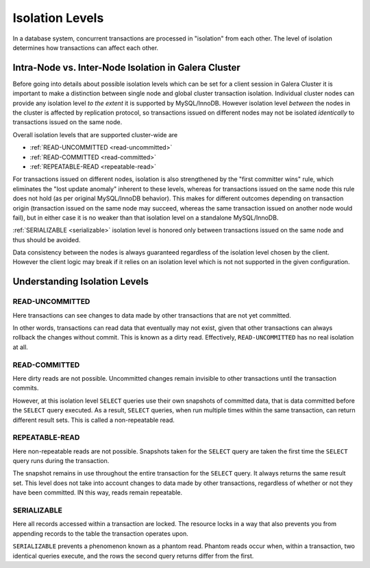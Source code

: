 ====================== 
 Isolation Levels
======================
.. _`isolation-levels`:

In a database system, concurrent transactions are processed in "isolation" from each other. The level of isolation determines how transactions can affect each other. 

-----------------------------------------------------
Intra-Node vs. Inter-Node Isolation in Galera Cluster
-----------------------------------------------------

Before going into details about possible isolation levels which can be set for a client session in Galera Cluster it is important to make a distinction between single node and global cluster transaction isolation. Individual cluster nodes can provide any isolation level *to the extent* it is supported by MySQL/InnoDB. However isolation level *between* the nodes in the cluster is affected by replication protocol, so transactions issued on different nodes may not be isolated *identically* to transactions issued on the same node.

Overall isolation levels that are supported cluster-wide are

- :ref:`READ-UNCOMMITTED <read-uncommitted>`
- :ref:`READ-COMMITTED <read-committed>`
- :ref:`REPEATABLE-READ <repeatable-read>`

For transactions issued on different nodes, isolation is also strengthened by the "first committer wins" rule, which eliminates the "lost update anomaly" inherent to these levels, whereas for transactions issued on the same node this rule does not hold (as per original MySQL/InnoDB behavior). This makes for different outcomes depending on transaction origin (transaction issued on the same node may succeed, whereas the same transaction issued on another node would fail), but in either case it is no weaker than that isolation level on a standalone MySQL/InnoDB.

:ref:`SERIALIZABLE <serializable>`
isolation level is honored only between transactions issued on the same node and thus should be avoided.

Data consistency between the nodes is always guaranteed regardless of the isolation level chosen by the client. However the client logic may break if it relies on an isolation level which is not not supported in the given configuration.


-------------------------------
Understanding Isolation Levels
-------------------------------

^^^^^^^^^^^^^^^^^^^^^^^^
READ-UNCOMMITTED
^^^^^^^^^^^^^^^^^^^^^^^^
.. _`read-uncommitted`:

Here transactions can see changes to data made by other transactions that are not yet committed.  

In other words, transactions can read data that eventually may not exist, given that other transactions can always rollback the changes without commit.  This is known as a dirty read.  Effectively, ``READ-UNCOMMITTED`` has no real isolation at all.


^^^^^^^^^^^^^^^^^^^^^^^^
READ-COMMITTED
^^^^^^^^^^^^^^^^^^^^^^^^
.. _`read-committed`:

Here dirty reads are not possible.  Uncommitted changes remain invisible to other transactions until the transaction commits.  

However, at this isolation level ``SELECT`` queries use their own snapshots of committed data, that is data committed before the ``SELECT`` query executed.  As a result, ``SELECT`` queries, when run multiple times within the same transaction, can return different result sets.  This is called a non-repeatable read.


^^^^^^^^^^^^^^^^^^^^^^^^
REPEATABLE-READ
^^^^^^^^^^^^^^^^^^^^^^^^
.. _`repeatable-read`:

Here non-repeatable reads are not possible.  Snapshots taken for the ``SELECT`` query are taken the first time the ``SELECT`` query runs during the transaction.  

The snapshot remains in use throughout the entire transaction for the ``SELECT`` query.  It always returns the same result set.  This level does not take into account changes to data made by other transactions, regardless of whether or not they have been committed.  IN this way, reads remain repeatable.


^^^^^^^^^^^^^^^^^^^^^^^^
SERIALIZABLE
^^^^^^^^^^^^^^^^^^^^^^^^
.. _`serializable`:

Here all records accessed within a transaction are locked.  The resource locks in a way that also prevents you from appending records to the table the transaction operates upon.

``SERIALIZABLE`` prevents a phenomenon known as a phantom read.  Phantom reads occur when, within a transaction, two identical queries execute, and the rows the second query returns differ from the first.

.. |---|   unicode:: U+2014 .. EM DASH
   :trim:
